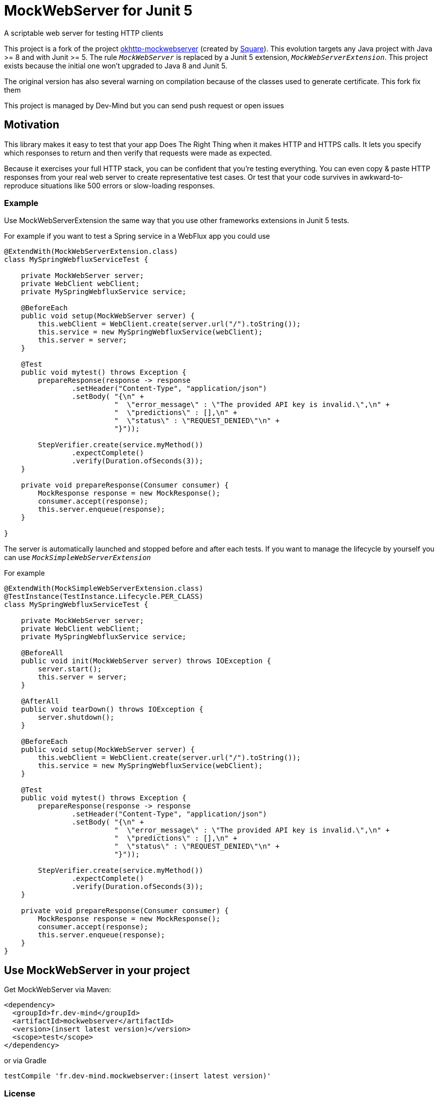 = MockWebServer for Junit 5

A scriptable web server for testing HTTP clients

This project is a fork of the project https://github.com/square/okhttp/tree/master/mockwebserver[okhttp-mockwebserver] (created by https://squareup.com/[Square]). This evolution targets any Java project with Java >= 8 and with Junit >= 5. The rule `_MockWebServer_` is replaced by a Junit 5 extension, `_MockWebServerExtension_`. This project exists because the initial one won't upgraded to Java 8 and Junit 5.

The original version has also several warning on compilation because of the classes used to generate certificate. This fork fix them

This project is managed by Dev-Mind but you can send push request or open issues

== Motivation
This library makes it easy to test that your app Does The Right Thing when it makes HTTP and HTTPS calls. It lets you specify which responses to return and then verify that requests were made as expected.

Because it exercises your full HTTP stack, you can be confident that you're testing everything. You can even copy & paste HTTP responses from your real web server to create representative test cases. Or test that your code survives in awkward-to-reproduce situations like 500 errors or slow-loading responses.

=== Example
Use MockWebServerExtension the same way that you use other frameworks extensions in Junit 5 tests.

For example if you want to test a Spring service in a WebFlux app you could use

[source, java, subs="none"]
----
@ExtendWith(MockWebServerExtension.class)
class MySpringWebfluxServiceTest {

    private MockWebServer server;
    private WebClient webClient;
    private MySpringWebfluxService service;

    @BeforeEach
    public void setup(MockWebServer server) {
        this.webClient = WebClient.create(server.url("/").toString());
        this.service = new MySpringWebfluxService(webClient);
        this.server = server;
    }

    @Test
    public void mytest() throws Exception {
        prepareResponse(response -> response
                .setHeader("Content-Type", "application/json")
                .setBody( "{\n" +
                          "  \"error_message\" : \"The provided API key is invalid.\",\n" +
                          "  \"predictions\" : [],\n" +
                          "  \"status\" : \"REQUEST_DENIED\"\n" +
                          "}"));

        StepVerifier.create(service.myMethod())
                .expectComplete()
                .verify(Duration.ofSeconds(3));
    }

    private void prepareResponse(Consumer<MockResponse> consumer) {
        MockResponse response = new MockResponse();
        consumer.accept(response);
        this.server.enqueue(response);
    }

}
----

The server is automatically launched and stopped before and after each tests. If you want to manage the lifecycle by yourself you can use `_MockSimpleWebServerExtension_`

For example

[source, java, subs="none"]
----
@ExtendWith(MockSimpleWebServerExtension.class)
@TestInstance(TestInstance.Lifecycle.PER_CLASS)
class MySpringWebfluxServiceTest {

    private MockWebServer server;
    private WebClient webClient;
    private MySpringWebfluxService service;

    @BeforeAll
    public void init(MockWebServer server) throws IOException {
        server.start();
        this.server = server;
    }

    @AfterAll
    public void tearDown() throws IOException {
        server.shutdown();
    }

    @BeforeEach
    public void setup(MockWebServer server) {
        this.webClient = WebClient.create(server.url("/").toString());
        this.service = new MySpringWebfluxService(webClient);
    }

    @Test
    public void mytest() throws Exception {
        prepareResponse(response -> response
                .setHeader("Content-Type", "application/json")
                .setBody( "{\n" +
                          "  \"error_message\" : \"The provided API key is invalid.\",\n" +
                          "  \"predictions\" : [],\n" +
                          "  \"status\" : \"REQUEST_DENIED\"\n" +
                          "}"));

        StepVerifier.create(service.myMethod())
                .expectComplete()
                .verify(Duration.ofSeconds(3));
    }

    private void prepareResponse(Consumer<MockResponse> consumer) {
        MockResponse response = new MockResponse();
        consumer.accept(response);
        this.server.enqueue(response);
    }
}
----

== Use MockWebServer in your project

Get MockWebServer via Maven:

[source, html]
----
<dependency>
  <groupId>fr.dev-mind</groupId>
  <artifactId>mockwebserver</artifactId>
  <version>(insert latest version)</version>
  <scope>test</scope>
</dependency>
----

or via Gradle

[source, java, subs="none"]
----
testCompile 'fr.dev-mind.mockwebserver:(insert latest version)'
----

=== License
Licensed under the Apache License, Version 2.0 (the "License");
you may not use this file except in compliance with the License.
You may obtain a copy of the License at

   http://www.apache.org/licenses/LICENSE-2.0

Unless required by applicable law or agreed to in writing, software
distributed under the License is distributed on an "AS IS" BASIS,
WITHOUT WARRANTIES OR CONDITIONS OF ANY KIND, either express or implied.
See the License for the specific language governing permissions and
limitations under the License.  
